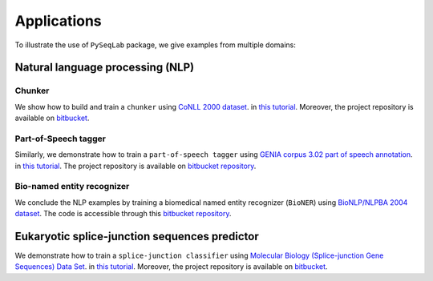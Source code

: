 .. _Applications:

Applications
=============
To illustrate the use of ``PySeqLab`` package, we give examples from multiple domains:


Natural language processing (NLP)
---------------------------------

Chunker
+++++++

We show how to build and train a ``chunker`` using `CoNLL 2000 dataset <http://www.cnts.ua.ac.be/conll2000/chunking/>`__.
in `this tutorial <_static/conll2000_chunker_tutorial.html>`__. Moreover, the project repository is available on `bitbucket <https://bitbucket.org/A_2/conll00-chunker>`__.

Part-of-Speech tagger
+++++++++++++++++++++

Similarly, we demonstrate how to train a ``part-of-speech tagger`` using `GENIA corpus 3.02 part of speech annotation <http://www.geniaproject.org/genia-corpus/pos-annotation>`__.
in `this tutorial <_static/part_of_speech_tagger_tutorial.html>`__. The project repository is available on `bitbucket repository <https://bitbucket.org/A_2/part-of-speech-tagger>`__.

Bio-named entity recognizer
+++++++++++++++++++++++++++

We conclude the NLP examples by training a biomedical named entity recognizer (``BioNER``) using `BioNLP/NLPBA 2004 dataset <http://www.nactem.ac.uk/tsujii/GENIA/ERtask/report.html>`__.
The code is accessible through this `bitbucket repository <https://bitbucket.org/A_2/bio-entity-recognition>`__.

Eukaryotic splice-junction sequences predictor
----------------------------------------------

We demonstrate how to train a ``splice-junction classifier`` using `Molecular Biology (Splice-junction Gene Sequences) Data Set <http://archive.ics.uci.edu/ml/datasets/Molecular+Biology+%28Splice-junction+Gene+Sequences%29>`__.
in `this tutorial <_static/splice_junction_model_building.html>`__. Moreover, the project repository is available on `bitbucket <https://bitbucket.org/A_2/splice_junction_prediction>`__.